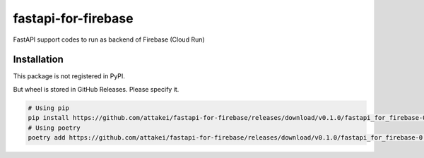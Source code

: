 ====================
fastapi-for-firebase
====================

FastAPI support codes to run as backend of Firebase (Cloud Run)

Installation
============

This package is not registered in PyPI.

But wheel is stored in GitHub Releases. Please specify it.


.. code-block:: bash

   # Using pip
   pip install https://github.com/attakei/fastapi-for-firebase/releases/download/v0.1.0/fastapi_for_firebase-0.1.0-py3-none-any.whl
   # Using poetry
   poetry add https://github.com/attakei/fastapi-for-firebase/releases/download/v0.1.0/fastapi_for_firebase-0.1.0-py3-none-any.whl
